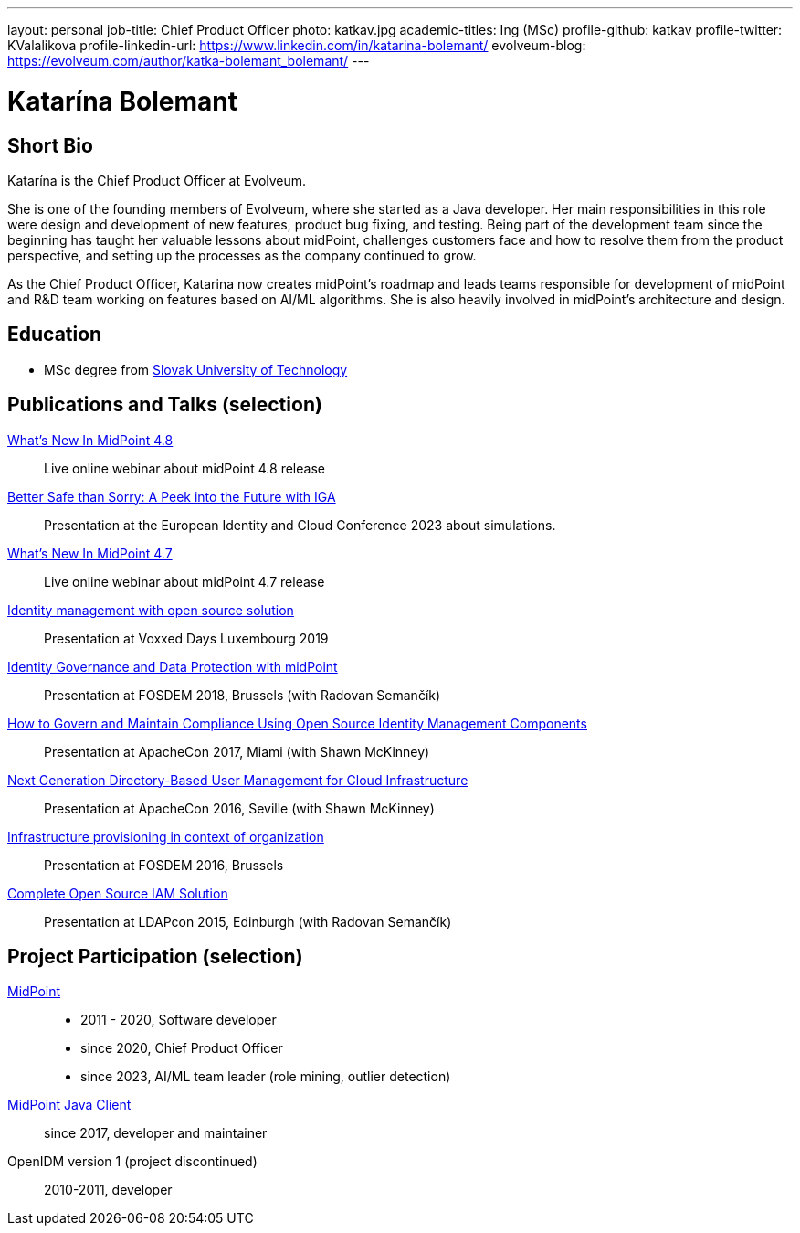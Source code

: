 ---
layout: personal
job-title: Chief Product Officer
photo: katkav.jpg
academic-titles: Ing (MSc)
profile-github: katkav
profile-twitter: KValalikova
profile-linkedin-url: https://www.linkedin.com/in/katarina-bolemant/
evolveum-blog: https://evolveum.com/author/katka-bolemant_bolemant/
---

= Katarína Bolemant

== Short Bio

Katarína is the Chief Product Officer at Evolveum.

She is one of the founding members of Evolveum, where she started as a Java developer. Her main responsibilities in this role were design and development of new features, product bug fixing, and testing.
Being part of the development team since the beginning has taught her valuable lessons about midPoint, challenges customers face and how to resolve them from the product perspective, and setting up the processes as the company continued to grow.

As the Chief Product Officer, Katarina now creates midPoint's roadmap and leads teams responsible for development of midPoint and R&D team working on features based on AI/ML algorithms.
She is also heavily involved in midPoint’s architecture and design.


== Education

* MSc degree from https://www.stuba.sk/[Slovak University of Technology]

== Publications and Talks (selection)

https://www.youtube.com/watch?v=tb6gBhtT0bw[What's New In MidPoint 4.8]::
Live online webinar about midPoint 4.8 release

https://www.youtube.com/watch?v=kSV_2sYhqhk[Better Safe than Sorry: A Peek into the Future with IGA]::
Presentation at the European Identity and Cloud Conference 2023 about simulations.

https://www.youtube.com/watch?v=EPQj_4VIfFo[What's New In MidPoint 4.7]::
Live online webinar about midPoint 4.7 release

https://www.youtube.com/watch?v=AUhvr683wHY[Identity management with open source solution]::
Presentation at Voxxed Days Luxembourg 2019

https://fosdem.org/2018/schedule/event/idm_midpoint/[Identity Governance and Data Protection with midPoint]::
Presentation at FOSDEM 2018, Brussels (with Radovan Semančík)

https://www.youtube.com/watch?v=_gPxURDKW7E[How to Govern and Maintain Compliance Using Open Source Identity Management Components]::
Presentation at ApacheCon 2017, Miami (with Shawn McKinney)

https://feathercast.apache.org/2016/12/09/apachecon-seville-2016-next-generation-directory-based-user-management-for-cloud-infrastructure-shawn-mckinney-katarina-valalikova/[Next Generation Directory-Based User Management for Cloud Infrastructure]::
Presentation at ApacheCon 2016, Seville (with Shawn McKinney)

https://archive.fosdem.org/2016/schedule/event/virt_iaas_infrastructure_provisioning/[Infrastructure provisioning in context of organization]::
Presentation at FOSDEM 2016, Brussels

xref:/talks/files/2015-11-ldapcon-complete-open-source-iam-solution.pdf[Complete Open Source IAM Solution]::
Presentation at LDAPcon 2015, Edinburgh (with Radovan Semančík)

== Project Participation (selection)

xref:/midpoint/[MidPoint]::
* 2011 - 2020, Software developer
* since 2020, Chief Product Officer
* since 2023, AI/ML team leader (role mining, outlier detection)

https://github.com/Evolveum/midpoint-client-java[MidPoint Java Client]::
since 2017, developer and maintainer

OpenIDM version 1 (project discontinued)::
2010-2011, developer
